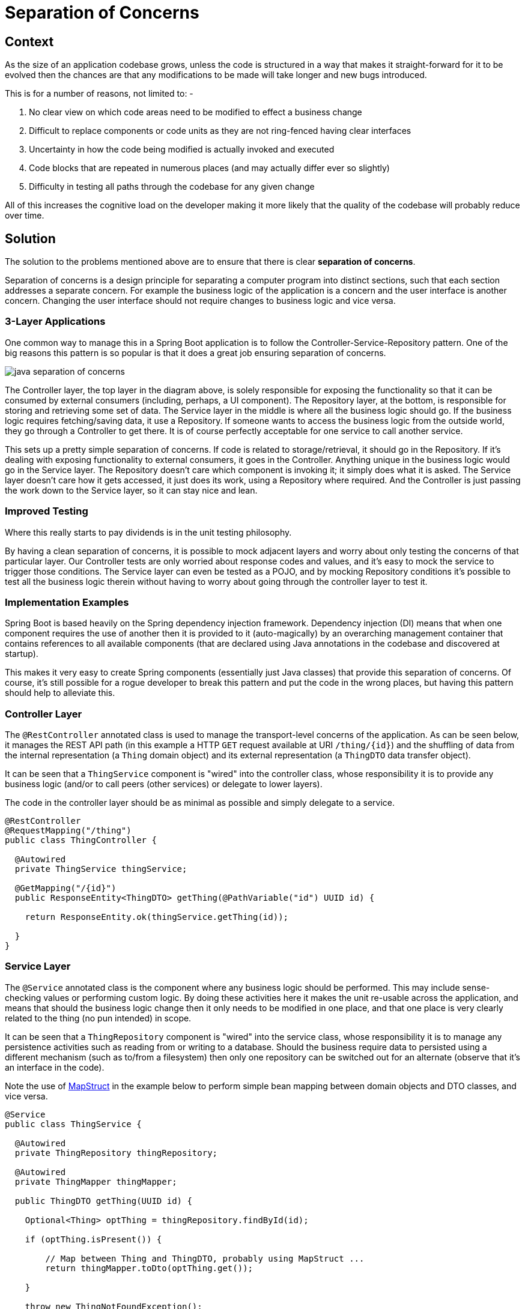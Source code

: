 = Separation of Concerns
:imagesdir: ../../../../static/img

== Context

As the size of an application codebase grows, unless the code is structured in a way that makes it straight-forward for it to be evolved then
the chances are that any modifications to be made will take longer and new bugs introduced.

This is for a number of reasons, not limited to: -

1. No clear view on which code areas need to be modified to effect a business change
2. Difficult to replace components or code units as they are not ring-fenced having clear interfaces
3. Uncertainty in how the code being modified is actually invoked and executed
4. Code blocks that are repeated in numerous places (and may actually differ ever so slightly)
5. Difficulty in testing all paths through the codebase for any given change

All of this increases the cognitive load on the developer making it more likely that the quality of the codebase will probably reduce over time.

== Solution

The solution to the problems mentioned above are to ensure that there is clear **separation of concerns**.

Separation of concerns is a design principle for separating a computer program into distinct sections, such that each
section addresses a separate concern. For example the business logic of the application is a concern and the user interface is
another concern. Changing the user interface should not require changes to business logic and vice versa.

=== 3-Layer Applications

One common way to manage this in a Spring Boot application is to follow the Controller-Service-Repository pattern. One of the
big reasons this pattern is so popular is that it does a great job ensuring separation of concerns.

image::java_separation_of_concerns.png[]

The Controller layer, the top layer in the diagram above, is solely responsible for exposing the functionality so that it can be consumed
by external consumers (including, perhaps, a UI component). The Repository layer, at the bottom, is responsible for storing and retrieving
some set of data. The Service layer in the middle is where all the business logic should go. If the business logic requires fetching/saving
data, it use a Repository. If someone wants to access the business logic from the outside world, they go through a Controller to get there. It is
of course perfectly acceptable for one service to call another service.

This sets up a pretty simple separation of concerns. If code is related to storage/retrieval, it should go in the Repository. If
it's dealing with exposing functionality to external consumers, it goes in the Controller. Anything unique in the business logic would go in
the Service layer. The Repository doesn’t care which component is invoking it; it simply does what it is asked. The
Service layer doesn’t care how it gets accessed, it just does its work, using a Repository where required. And the
Controller is just passing the work down to the Service layer, so it can stay nice and lean.

=== Improved Testing

Where this really starts to pay dividends is in the unit testing philosophy.

By having a clean separation of concerns, it is possible to mock adjacent layers and worry about only testing the concerns of
that particular layer. Our Controller tests are only worried about response codes and values, and it's easy to mock the service to
trigger those conditions. The Service layer can even be tested as a POJO, and by mocking Repository conditions it's possible to
test all the business logic therein without having to worry about going through the controller layer to test it.

=== Implementation Examples

Spring Boot is based heavily on the Spring dependency injection framework. Dependency injection (DI) means that when one component requires
the use of another then it is provided to it (auto-magically) by an overarching management container that contains references to all
available components (that are declared using Java annotations in the codebase and discovered at startup).

This makes it very easy to create Spring components (essentially just Java classes) that provide this separation of concerns. Of course, it's
still possible for a rogue developer to break this pattern and put the code in the wrong places, but having this pattern should help to alleviate this.

=== Controller Layer

The `@RestController` annotated class is used to manage the transport-level concerns of the application. As can be seen below, it
manages the REST API path (in this example a HTTP `GET` request available at URI `/thing/{id}`) and the shuffling of data from the internal
representation (a `Thing` domain object) and its external representation (a `ThingDTO` data transfer object).

It can be seen that a `ThingService` component is "wired" into the controller class, whose responsibility it is to provide
any business logic (and/or to call peers (other services) or delegate to lower layers).

The code in the controller layer should be as minimal as possible and simply delegate to a service.

[source, java]
----
@RestController
@RequestMapping("/thing")
public class ThingController {

  @Autowired
  private ThingService thingService;

  @GetMapping("/{id}")
  public ResponseEntity<ThingDTO> getThing(@PathVariable("id") UUID id) {

    return ResponseEntity.ok(thingService.getThing(id));

  }
}
----

=== Service Layer

The `@Service` annotated class is the component where any business logic should be performed. This may include sense-checking
values or performing custom logic. By doing these activities here it makes the unit re-usable across the application, and means
that should the business logic change then it only needs to be modified in one place, and that one place is very clearly related
to the thing (no pun intended) in scope.

It can be seen that a `ThingRepository` component is "wired" into the service class, whose responsibility it is to manage any
persistence activities such as reading from or writing to a database. Should the business require data to persisted using a different
mechanism (such as to/from a filesystem) then only one repository can be switched out for an alternate (observe that it's an interface in the code).

Note the use of link:/docs/developer/java/patterns/java_mapstruct_mapping[MapStruct] in the example below to perform simple bean mapping between domain objects and DTO classes, and vice versa.

[source, java]
----
@Service
public class ThingService {

  @Autowired
  private ThingRepository thingRepository;

  @Autowired
  private ThingMapper thingMapper;

  public ThingDTO getThing(UUID id) {

    Optional<Thing> optThing = thingRepository.findById(id);

    if (optThing.isPresent()) {

        // Map between Thing and ThingDTO, probably using MapStruct ...
        return thingMapper.toDto(optThing.get());

    }

    throw new ThingNotFoundException();

  }
}
----

=== Repository Layer

As discussed above, the `@Repository` annotated class is the component that manages persistence. Spring Boot provides a number
of standard interfaces out-of-the-box (such as the `CrudRepository` shown below) which provide methods such as `findById()`, `findAll()`,
`save()`, `deleteById()` and so on.

[source, java]
----
@Repository
public interface ThingRepository extends CrudRepository<Thing, UUID> {

  // Add any bespoke CRUD methods here

}
----

